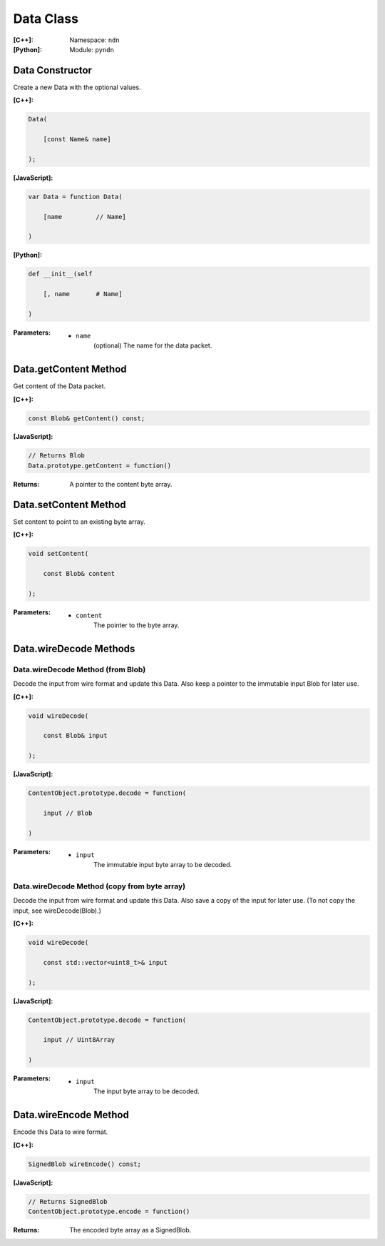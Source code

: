 .. _Data:

Data Class
==========

:[C++]:
    Namespace: ``ndn``

:[Python]:
    Module: ``pyndn``

Data Constructor
----------------

Create a new Data with the optional values.

:[C++]:

.. code-block:: c++

    Data(
    
        [const Name& name]
    
    );

:[JavaScript]:

.. code-block:: javascript

    var Data = function Data(
    
        [name         // Name]
    
    )

:[Python]:

.. code-block:: python

    def __init__(self
    
        [, name       # Name]
    
    )

:Parameters:

    - ``name``
	(optional) The name for the data packet.

Data.getContent Method
----------------------

Get content of the Data packet.

:[C++]:

.. code-block:: c++

    const Blob& getContent() const;

:[JavaScript]:

.. code-block:: javascript

    // Returns Blob
    Data.prototype.getContent = function()
    
:Returns:

    A pointer to the content byte array.

Data.setContent Method
----------------------

Set content to point to an existing byte array.

:[C++]:

.. code-block:: c++

    void setContent(
    
        const Blob& content
    
    );

:Parameters:

    - ``content``
	The pointer to the byte array.

Data.wireDecode Methods
-----------------------

Data.wireDecode Method (from Blob)
^^^^^^^^^^^^^^^^^^^^^^^^^^^^^^^^^^

Decode the input from wire format and update this Data.  Also keep a pointer to the immutable input Blob for later use. 

:[C++]:

.. code-block:: c++

    void wireDecode(
    
        const Blob& input
    
    );

:[JavaScript]:

.. code-block:: javascript

    ContentObject.prototype.decode = function(
    
        input // Blob
    
    )

:Parameters:

    - ``input``
	The immutable input byte array to be decoded.

Data.wireDecode Method (copy from byte array)
^^^^^^^^^^^^^^^^^^^^^^^^^^^^^^^^^^^^^^^^^^^^^

Decode the input from wire format and update this Data.  Also save a copy of the input for later use. 
(To not copy the input, see wireDecode(Blob).)

:[C++]:

.. code-block:: c++

    void wireDecode(
    
        const std::vector<uint8_t>& input
    
    );

:[JavaScript]:

.. code-block:: javascript

    ContentObject.prototype.decode = function(
    
        input // Uint8Array
    
    )

:Parameters:

    - ``input``
	The input byte array to be decoded.

Data.wireEncode Method
----------------------

Encode this Data to wire format.

:[C++]:

.. code-block:: c++

    SignedBlob wireEncode() const;

:[JavaScript]:

.. code-block:: javascript

    // Returns SignedBlob
    ContentObject.prototype.encode = function()

:Returns:

    The encoded byte array as a SignedBlob.
